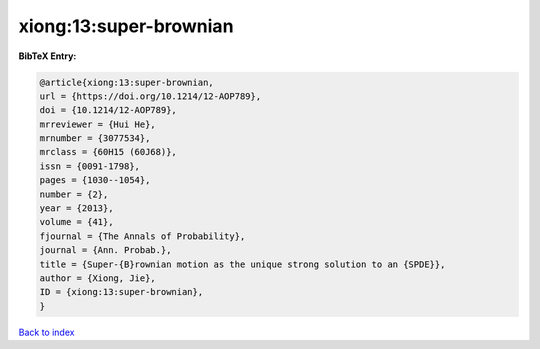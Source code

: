 xiong:13:super-brownian
=======================

.. :cite:t:`xiong:13:super-brownian`

.. bibliography:: ../../All.bib

**BibTeX Entry:**

.. code-block:: bibtex

   @article{xiong:13:super-brownian,
   url = {https://doi.org/10.1214/12-AOP789},
   doi = {10.1214/12-AOP789},
   mrreviewer = {Hui He},
   mrnumber = {3077534},
   mrclass = {60H15 (60J68)},
   issn = {0091-1798},
   pages = {1030--1054},
   number = {2},
   year = {2013},
   volume = {41},
   fjournal = {The Annals of Probability},
   journal = {Ann. Probab.},
   title = {Super-{B}rownian motion as the unique strong solution to an {SPDE}},
   author = {Xiong, Jie},
   ID = {xiong:13:super-brownian},
   }

`Back to index <../index>`_
